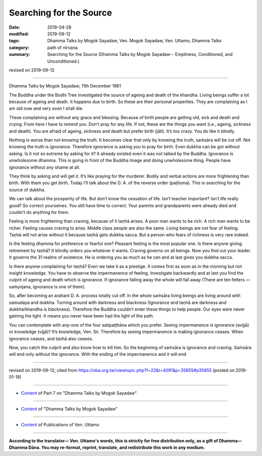 ==========================================
Searching for the Source
==========================================

:date: 2019-04-28
:modified: 2019-09-12
:tags: Dhamma Talks by Mogok Sayadaw, Ven. Mogok Sayadaw, Ven. Uttamo, Dhamma Talks
:category: path of nirvana
:summary: Searching for the Source (Dhamma Talks by Mogok Sayadaw-- Emptiness, Conditioned, and Unconditioned.)

revised on 2019-09-12

------

Dhamma Talks by Mogok Sayadaw; 11th December 1961

The Buddha under the Bodhi Tree investigated the source of ageing and death of the khandha. Living beings suffer a lot because of ageing and death. It happens due to birth. So these are their personal properties. They are complaining as I am old now and very soon I shall die. 

These complaining are without any grace and blessing. Because of birth people are getting old, sick and death and crying. From here I have to remind you. Don’t pray for any life. If not, these are the things you want (i.e., ageing, sickness and death). You are afraid of ageing, sickness and death but prefer birth (jāti). It’s too crazy. You do like it blindly. 

Nothing is worse than not knowing the truth. It becomes clear that only by knowing the truth, saṁsāra will be cut off. Not knowing the truth is ignorance. Therefore ignorance is asking you to pray for birth. Even dukkha can be got without asking. Is it not so extreme by asking for it? It already existed even it was not talked by the Buddha. Ignorance is unwholesome dhamma. This is going in front of the Buddha Image and doing unwholesome thing. People have ignorance without any shame at all. 

They think by asking and will get it. It’s like praying for the murderer. Bodily and verbal actions are more frightening than birth. With them you get birth. Today I’ll talk about the D. A. of the reverse order (paṭiloma). This is searching for the source of dukkha. 

We can talk about the prosperity of life. But don’t know the cessation of life. Isn’t teacher important? Isn’t life really good? So correct yourselves. You still have time to correct. Your parents and grandparents were already died and couldn’t do anything for them. 

Feeling is more frightening than craving, because of it taṇhā arises. A poor man wants to be rich. A rich man wants to be richer. Feeling causes craving to arise. Middle class people are also the same. Living beings are not fear of feeling. Taṇhā will not arise without it because taṇhā gets dukkha sacca. But a person who fears of richness is very rare indeed. 

Is the feeling dhamma for preference or fearful one? Pleasant feeling is the most popular one. Is there anyone giving retirement by taṇhā? It blindly orders you whatever it wants. Craving governs on all beings. Now you find out your leader. It governs the 31 realms of existence. He is ordering you as much as he can and at last gives you dukkha sacca. 

Is there anyone complaining for taṇhā? Even we take it as a prestige. It comes first as soon as in the morning but not insight knowledge. You have to observe the impermanence of feeling. Investigate backwardly and at last you find the culprit of ageing and death which is ignorance. If ignorance falling away the whole will fall away (There are ten fetters — saṁyojana, ignorance is one of them).

So, after becoming an arahant D. A. process totally cut off. In the whole saṁsāra living beings are living around with samudaya and dukkha. Turning around with darkness and blackness (Ignorance and taṇhā are darkness and dukkha/khandha is blackness). Therefore the Buddha couldn’t enter these things to help people. Our eyes were never gaining the light. It means you never have been had the light of the path. 

You can contemplate with any-one of the four satipaṭṭhāna which you prefer. Seeing impermanence is ignorance (avijjā) or knowledge (vijjā)? It’s knowledge, Ven. Sir. Therefore by seeing impermanence is making ignorance ceases. When ignorance ceases, and taṇhā also ceases. 

Now, you catch the culprit and also know how to kill him. So the beginning of saṁsāra is ignorance and craving. Saṁsāra will end only without the ignorance. With the ending of the impermanence and it will end.

------

revised on 2019-09-12; cited from https://oba.org.tw/viewtopic.php?f=22&t=4091&p=35855#p35855 (posted on 2019-01-18)

------

- `Content <{filename}pt07-content-of-part07%zh.rst>`__ of Part 7 on "Dhamma Talks by Mogok Sayadaw"

------

- `Content <{filename}content-of-dhamma-talks-by-mogok-sayadaw%zh.rst>`__ of "Dhamma Talks by Mogok Sayadaw"

------

- `Content <{filename}../publication-of-ven-uttamo%zh.rst>`__ of Publications of Ven. Uttamo

------

**According to the translator— Ven. Uttamo's words, this is strictly for free distribution only, as a gift of Dhamma—Dhamma Dāna. You may re-format, reprint, translate, and redistribute this work in any medium.**

..
  09-12 rev. proofread by bhante
  2019-04-25  create rst; post on 04-28